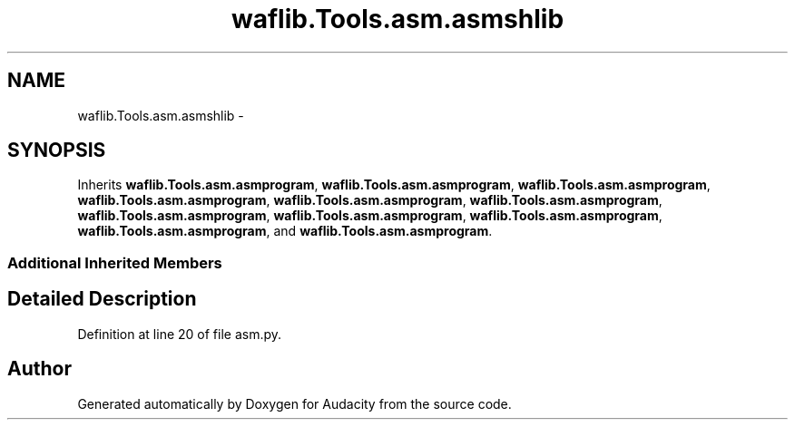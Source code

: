 .TH "waflib.Tools.asm.asmshlib" 3 "Thu Apr 28 2016" "Audacity" \" -*- nroff -*-
.ad l
.nh
.SH NAME
waflib.Tools.asm.asmshlib \- 
.SH SYNOPSIS
.br
.PP
.PP
Inherits \fBwaflib\&.Tools\&.asm\&.asmprogram\fP, \fBwaflib\&.Tools\&.asm\&.asmprogram\fP, \fBwaflib\&.Tools\&.asm\&.asmprogram\fP, \fBwaflib\&.Tools\&.asm\&.asmprogram\fP, \fBwaflib\&.Tools\&.asm\&.asmprogram\fP, \fBwaflib\&.Tools\&.asm\&.asmprogram\fP, \fBwaflib\&.Tools\&.asm\&.asmprogram\fP, \fBwaflib\&.Tools\&.asm\&.asmprogram\fP, \fBwaflib\&.Tools\&.asm\&.asmprogram\fP, \fBwaflib\&.Tools\&.asm\&.asmprogram\fP, and \fBwaflib\&.Tools\&.asm\&.asmprogram\fP\&.
.SS "Additional Inherited Members"
.SH "Detailed Description"
.PP 
Definition at line 20 of file asm\&.py\&.

.SH "Author"
.PP 
Generated automatically by Doxygen for Audacity from the source code\&.
